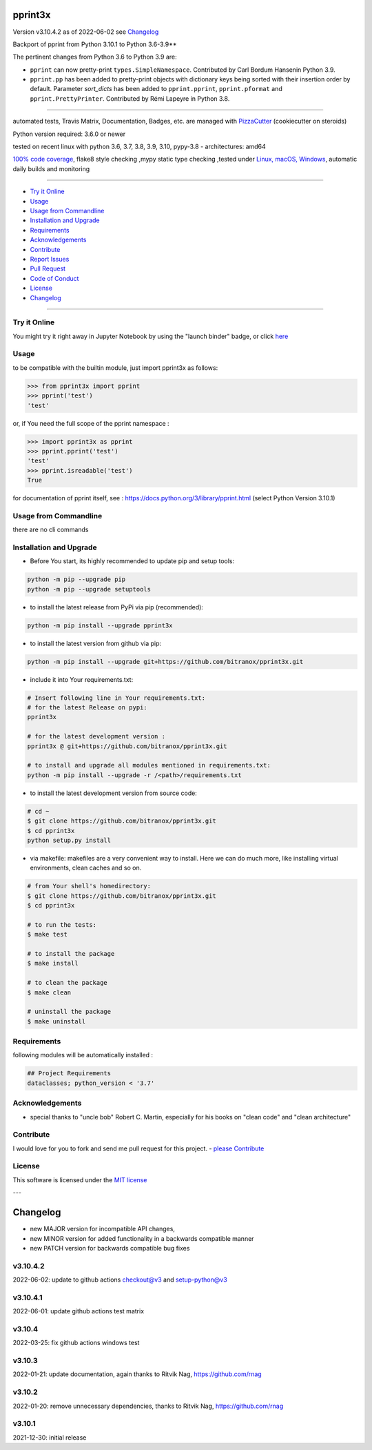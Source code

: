 pprint3x
========


Version v3.10.4.2 as of 2022-06-02 see `Changelog`_

|build_badge| |license| |jupyter| |pypi| |pypi-downloads| |black|

|codecov| |better_code| |cc_maintain| |cc_issues| |cc_coverage| |snyk|



.. |build_badge| image:: https://github.com/bitranox/pprint3x/actions/workflows/python-package.yml/badge.svg
   :target: https://github.com/bitranox/pprint3x/actions/workflows/python-package.yml


.. |license| image:: https://img.shields.io/github/license/webcomics/pywine.svg
   :target: http://en.wikipedia.org/wiki/MIT_License

.. |jupyter| image:: https://mybinder.org/badge_logo.svg
   :target: https://mybinder.org/v2/gh/bitranox/pprint3x/master?filepath=pprint3x.ipynb

.. for the pypi status link note the dashes, not the underscore !
.. |pypi| image:: https://img.shields.io/pypi/status/pprint3x?label=PyPI%20Package
   :target: https://badge.fury.io/py/pprint3x

.. |codecov| image:: https://img.shields.io/codecov/c/github/bitranox/pprint3x
   :target: https://codecov.io/gh/bitranox/pprint3x

.. |better_code| image:: https://bettercodehub.com/edge/badge/bitranox/pprint3x?branch=master
   :target: https://bettercodehub.com/results/bitranox/pprint3x

.. |cc_maintain| image:: https://img.shields.io/codeclimate/maintainability-percentage/bitranox/pprint3x?label=CC%20maintainability
   :target: https://codeclimate.com/github/bitranox/pprint3x/maintainability
   :alt: Maintainability

.. |cc_issues| image:: https://img.shields.io/codeclimate/issues/bitranox/pprint3x?label=CC%20issues
   :target: https://codeclimate.com/github/bitranox/pprint3x/maintainability
   :alt: Maintainability

.. |cc_coverage| image:: https://img.shields.io/codeclimate/coverage/bitranox/pprint3x?label=CC%20coverage
   :target: https://codeclimate.com/github/bitranox/pprint3x/test_coverage
   :alt: Code Coverage

.. |snyk| image:: https://img.shields.io/snyk/vulnerabilities/github/bitranox/pprint3x
   :target: https://snyk.io/test/github/bitranox/pprint3x

.. |black| image:: https://img.shields.io/badge/code%20style-black-000000.svg
   :target: https://github.com/psf/black

.. |pypi-downloads| image:: https://img.shields.io/pypi/dm/pprint3x
   :target: https://pypi.org/project/pprint3x/
   :alt: PyPI - Downloads

.. start short_desc

Backport of pprint from Python 3.10.1 to Python 3.6-3.9**

.. end short_desc

The pertinent changes from Python 3.6 to Python 3.9 are:

* ``pprint`` can now pretty-print ``types.SimpleNamespace``.
  Contributed by Carl Bordum Hansenin Python 3.9.

* ``pprint.pp`` has been added to pretty-print objects with dictionary
  keys being sorted with their insertion order by default. Parameter
  *sort_dicts* has been added to ``pprint.pprint``, ``pprint.pformat`` and
  ``pprint.PrettyPrinter``. Contributed by Rémi Lapeyre in Python 3.8.

----

automated tests, Travis Matrix, Documentation, Badges, etc. are managed with `PizzaCutter <https://github
.com/bitranox/PizzaCutter>`_ (cookiecutter on steroids)

Python version required: 3.6.0 or newer

tested on recent linux with python 3.6, 3.7, 3.8, 3.9, 3.10, pypy-3.8 - architectures: amd64

`100% code coverage <https://codecov.io/gh/bitranox/pprint3x>`_, flake8 style checking ,mypy static type checking ,tested under `Linux, macOS, Windows <https://github.com/bitranox/pprint3x/actions/workflows/python-package.yml>`_, automatic daily builds and monitoring

----

- `Try it Online`_
- `Usage`_
- `Usage from Commandline`_
- `Installation and Upgrade`_
- `Requirements`_
- `Acknowledgements`_
- `Contribute`_
- `Report Issues <https://github.com/bitranox/pprint3x/blob/master/ISSUE_TEMPLATE.md>`_
- `Pull Request <https://github.com/bitranox/pprint3x/blob/master/PULL_REQUEST_TEMPLATE.md>`_
- `Code of Conduct <https://github.com/bitranox/pprint3x/blob/master/CODE_OF_CONDUCT.md>`_
- `License`_
- `Changelog`_

----

Try it Online
-------------

You might try it right away in Jupyter Notebook by using the "launch binder" badge, or click `here <https://mybinder.org/v2/gh/{{rst_include.
repository_slug}}/master?filepath=pprint3x.ipynb>`_

Usage
-----------

to be compatible with the builtin module, just import pprint3x as follows:

.. code-block:: python

    >>> from pprint3x import pprint
    >>> pprint('test')
    'test'


or, if You need the full scope of the pprint namespace :

.. code-block:: python

    >>> import pprint3x as pprint
    >>> pprint.pprint('test')
    'test'
    >>> pprint.isreadable('test')
    True


for documentation of pprint itself, see : https://docs.python.org/3/library/pprint.html
(select Python Version 3.10.1)

Usage from Commandline
------------------------

there are no cli commands

Installation and Upgrade
------------------------

- Before You start, its highly recommended to update pip and setup tools:


.. code-block::

    python -m pip --upgrade pip
    python -m pip --upgrade setuptools

- to install the latest release from PyPi via pip (recommended):

.. code-block::

    python -m pip install --upgrade pprint3x

- to install the latest version from github via pip:


.. code-block::

    python -m pip install --upgrade git+https://github.com/bitranox/pprint3x.git


- include it into Your requirements.txt:

.. code-block::

    # Insert following line in Your requirements.txt:
    # for the latest Release on pypi:
    pprint3x

    # for the latest development version :
    pprint3x @ git+https://github.com/bitranox/pprint3x.git

    # to install and upgrade all modules mentioned in requirements.txt:
    python -m pip install --upgrade -r /<path>/requirements.txt


- to install the latest development version from source code:

.. code-block::

    # cd ~
    $ git clone https://github.com/bitranox/pprint3x.git
    $ cd pprint3x
    python setup.py install

- via makefile:
  makefiles are a very convenient way to install. Here we can do much more,
  like installing virtual environments, clean caches and so on.

.. code-block:: shell

    # from Your shell's homedirectory:
    $ git clone https://github.com/bitranox/pprint3x.git
    $ cd pprint3x

    # to run the tests:
    $ make test

    # to install the package
    $ make install

    # to clean the package
    $ make clean

    # uninstall the package
    $ make uninstall

Requirements
------------
following modules will be automatically installed :

.. code-block:: bash

    ## Project Requirements
    dataclasses; python_version < '3.7'

Acknowledgements
----------------

- special thanks to "uncle bob" Robert C. Martin, especially for his books on "clean code" and "clean architecture"

Contribute
----------

I would love for you to fork and send me pull request for this project.
- `please Contribute <https://github.com/bitranox/pprint3x/blob/master/CONTRIBUTING.md>`_

License
-------

This software is licensed under the `MIT license <http://en.wikipedia.org/wiki/MIT_License>`_

---

Changelog
=========

- new MAJOR version for incompatible API changes,
- new MINOR version for added functionality in a backwards compatible manner
- new PATCH version for backwards compatible bug fixes

v3.10.4.2
---------
2022-06-02: update to github actions checkout@v3 and setup-python@v3

v3.10.4.1
---------
2022-06-01: update github actions test matrix

v3.10.4
--------
2022-03-25: fix github actions windows test

v3.10.3
--------
2022-01-21: update documentation, again thanks to Ritvik Nag, https://github.com/rnag

v3.10.2
--------
2022-01-20: remove unnecessary dependencies, thanks to Ritvik Nag, https://github.com/rnag

v3.10.1
--------
2021-12-30: initial release

